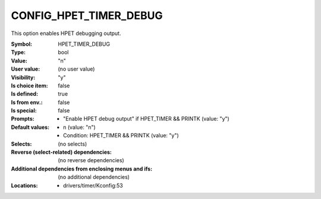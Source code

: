 
.. _CONFIG_HPET_TIMER_DEBUG:

CONFIG_HPET_TIMER_DEBUG
#######################


This option enables HPET debugging output.



:Symbol:           HPET_TIMER_DEBUG
:Type:             bool
:Value:            "n"
:User value:       (no user value)
:Visibility:       "y"
:Is choice item:   false
:Is defined:       true
:Is from env.:     false
:Is special:       false
:Prompts:

 *  "Enable HPET debug output" if HPET_TIMER && PRINTK (value: "y")
:Default values:

 *  n (value: "n")
 *   Condition: HPET_TIMER && PRINTK (value: "y")
:Selects:
 (no selects)
:Reverse (select-related) dependencies:
 (no reverse dependencies)
:Additional dependencies from enclosing menus and ifs:
 (no additional dependencies)
:Locations:
 * drivers/timer/Kconfig:53